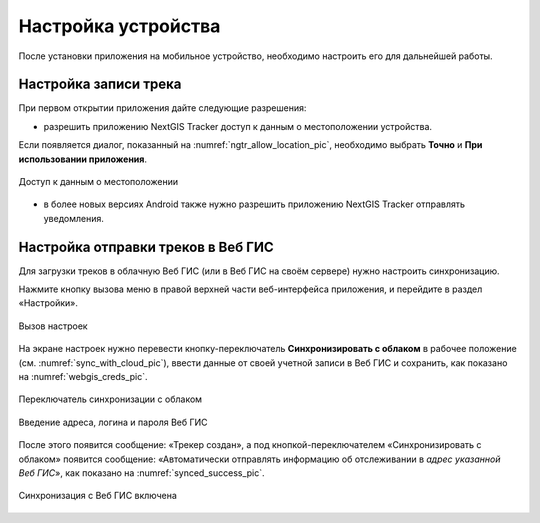 Настройка устройства
=========================

После установки приложения на мобильное устройство, необходимо настроить его для дальнейшей работы.

.. _ngtr_set_record:

Настройка записи трека
-----------------------

При первом открытии приложения дайте следующие разрешения:

* разрешить приложению NextGIS Tracker доступ к данным о местоположении устройства.

Если появляется диалог, показанный на :numref:`ngtr_allow_location_pic`, необходимо выбрать **Точно** и **При использовании приложения**.

.. figure:: _static/ngtr_allow_location_ru.png
   :name: ngtr_allow_location_pic
   :align: center
   :width: 8cm

   Доступ к данным о местоположении

* в более новых версиях Android также нужно разрешить приложению NextGIS Tracker отправлять уведомления.


.. _ngtr_set_send:

Настройка отправки треков в Веб ГИС
-----------------------------------

Для загрузки треков в облачную Веб ГИС (или в Веб ГИС на своём сервере) нужно настроить синхронизацию.

Нажмите кнопку вызова меню в правой верхней части веб-интерфейса приложения, и перейдите в раздел «Настройки».

.. figure:: _static/ngtr_settings_open_ru.png
   :name: 
   :align: center
   :width: 16cm

   Вызов настроек

На экране настроек нужно перевести кнопку-переключатель **Синхронизировать с облаком** в рабочее положение (см. :numref:`sync_with_cloud_pic`), ввести данные от своей учетной записи в Веб ГИС и сохранить, как показано на :numref:`webgis_creds_pic`.

.. figure:: _static/sync_with_cloud_ru.png
   :name: sync_with_cloud_pic
   :align: center
   :width: 8cm

   Переключатель синхронизации с облаком

.. figure:: _static/webgis_creds_ru.png
   :name: webgis_creds_pic
   :align: center
   :width: 8cm

   Введение адреса, логина и пароля Веб ГИС

После этого появится сообщение: «Трекер создан», а под кнопкой-переключателем «Синхронизировать с облаком» появится сообщение: «Автоматически отправлять информацию об отслеживании в *адрес указанной Веб ГИС*», как показано на :numref:`synced_success_pic`.

.. figure:: _static/synced_success_ru.png
   :name: synced_success_pic
   :align: center
   :width: 8cm

   Синхронизация с Веб ГИС включена
